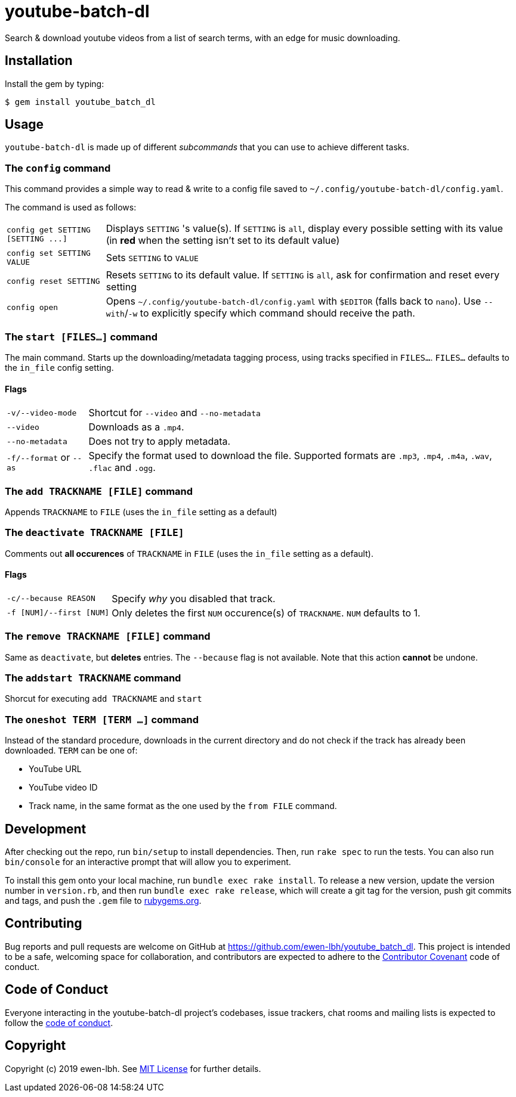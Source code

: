 = youtube-batch-dl

Search & download youtube videos from a list of search terms, with an edge for music downloading.

== Installation

Install the gem by typing:

    $ gem install youtube_batch_dl

== Usage

`youtube-batch-dl` is made up of different _subcommands_ that you can use to achieve different tasks.

=== The `config` command
This command provides a simple way to read & write to a config file saved to `~/.config/youtube-batch-dl/config.yaml`. 

The command is used as follows:

[horizontal]
`config get SETTING [SETTING \...]`:: Displays `SETTING` 's value(s). If `SETTING` is `all`, display every possible setting with its value (in *red* when the setting isn't set to its default value)
`config set SETTING VALUE`:: Sets `SETTING` to `VALUE`
`config reset SETTING`:: Resets `SETTING` to its default value. If `SETTING` is `all`, ask for confirmation and reset every setting
`config open`:: Opens `~/.config/youtube-batch-dl/config.yaml` with `$EDITOR` (falls back to `nano`). Use `--with`/`-w` to explicitly specify which command should receive the path.


=== The `start [FILES...]` command
The main command. Starts up the downloading/metadata tagging process, using tracks specified in `FILES...`. `FILES...` defaults to the `in_file` config setting.

==== Flags
[horizontal]
`-v/--video-mode`:: Shortcut for `--video` and `--no-metadata`
`--video`:: Downloads as a `.mp4`.
`--no-metadata`:: Does not try to apply metadata.
`-f/--format` or `--as`:: Specify the format used to download the file. Supported formats are `.mp3`, `.mp4`, `.m4a`, `.wav`, `.flac` and `.ogg`.

=== The `add TRACKNAME [FILE]` command
Appends `TRACKNAME` to `FILE` (uses the `in_file` setting as a default)


=== The `deactivate TRACKNAME [FILE]`
Comments out *all occurences* of `TRACKNAME` in `FILE` (uses the `in_file` setting as a default).

==== Flags
[horizontal]
`-c/--because REASON`:: Specify _why_ you disabled that track.
`-f [NUM]/--first [NUM]`:: Only deletes the first `NUM` occurence(s) of `TRACKNAME`. `NUM`  defaults to 1.

=== The `remove TRACKNAME [FILE]` command
Same as `deactivate`, but *deletes* entries. The `--because` flag is not available. Note that this action *cannot* be undone.

=== The `addstart TRACKNAME` command
Shorcut for executing `add TRACKNAME` and `start`

=== The `oneshot TERM [TERM ...]` command
Instead of the standard procedure, downloads in the current directory and do not check if the track has already been downloaded. `TERM` can be one of:

- YouTube URL
- YouTube video ID
- Track name, in the same format as the one used by the `from FILE` command.

== Development

After checking out the repo, run `bin/setup` to install dependencies. Then, run `rake spec` to run the tests. You can also run `bin/console` for an interactive prompt that will allow you to experiment.

To install this gem onto your local machine, run `bundle exec rake install`. To release a new version, update the version number in `version.rb`, and then run `bundle exec rake release`, which will create a git tag for the version, push git commits and tags, and push the `.gem` file to https://rubygems.org[rubygems.org].

== Contributing

Bug reports and pull requests are welcome on GitHub at https://github.com/ewen-lbh/youtube_batch_dl. This project is intended to be a safe, welcoming space for collaboration, and contributors are expected to adhere to the http://contributor-covenant.org[Contributor Covenant] code of conduct.

== Code of Conduct

Everyone interacting in the youtube-batch-dl project’s codebases, issue trackers, chat rooms and mailing lists is expected to follow the https://github.com/ewen-lbh/youtube_batch_dl/blob/master/CODE_OF_CONDUCT.md[code of conduct].

== Copyright

Copyright (c) 2019 ewen-lbh. See https://github.com/ewen-lbh/youtube_batch_dl/blob/master/LICENSE.txt[MIT License] for further details.
